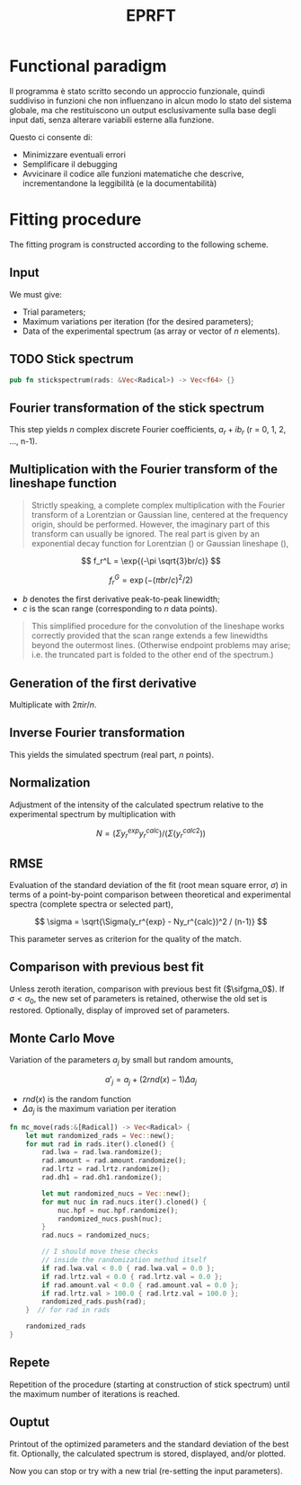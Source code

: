 #+title: EPRFT

# Convolution of the lineshape is achieved by means of the Fourier transform method.

* Functional paradigm
# Originariamente, la procedura di calcolo era concepita con un approccio imperativo e pensata per essere scritta attraverso una serie di routines e subroutines votate alla manipolazione di array.
Il programma è stato scritto secondo un approccio funzionale, quindi suddiviso in funzioni che non influenzano in alcun modo lo stato del sistema globale, ma che restituiscono un output esclusivamente sulla base degli input dati, senza alterare variabili esterne alla funzione.
# Parlare di lisp, del paradigma funzionale?

Questo ci consente di:
- Minimizzare eventuali errori
- Semplificare il debugging
- Avvicinare il codice alle funzioni matematiche che descrive, incrementandone la leggibilità (e la documentabilità)

# Peccato non sia ancora vero

* Fitting procedure
# By Burkhard Kirste
The fitting program is constructed according to the following scheme.

** Input
We must give:
- Trial parameters;
- Maximum variations per iteration (for the desired parameters);
- Data of the experimental spectrum (as array or vector of $n$ elements).

** TODO Stick spectrum
#+begin_src rust
pub fn stickspectrum(rads: &Vec<Radical>) -> Vec<f64> {}
#+end_src

** Fourier transformation of the stick spectrum
This step yields $n$ complex discrete Fourier coefficients, $a_r + ib_r$ (r = 0, 1, 2, ..., n-1).

** Multiplication with the Fourier transform of the lineshape function
#+begin_quote
Strictly speaking, a complete complex multiplication with the Fourier transform of a Lorentzian or Gaussian line, centered at the frequency origin, should be performed. However, the imaginary part of this transform can usually be ignored. The real part is given by an exponential decay function for Lorentzian () or Gaussian lineshape (),
#+end_quote

$$ f_r^L = \exp{(-\pi \sqrt{3}br/c)} $$

$$ f_r^G = \exp{(-(\pi br/c)^2/2)} $$

- $b$ denotes the first derivative peak-to-peak linewidth;
- $c$ is the scan range (corresponding to $n$ data points).

#+begin_quote
This simplified procedure for the convolution of the lineshape works correctly provided that the scan range extends a few linewidths beyond the outermost lines. (Otherwise endpoint problems may arise; i.e. the truncated part is folded to the other end of the spectrum.)
#+end_quote

** Generation of the first derivative
Multiplicate with $2 \pi ir/n$.

** Inverse Fourier transformation
This yields the simulated spectrum (real part, $n$ points).

** Normalization
Adjustment of the intensity of the calculated spectrum relative to the experimental spectrum by multiplication with

$$ N = (\Sigma y_r^{exp} y_r^{calc})/(\Sigma (y_r^{calc}^2)) $$

# Sarebbe comodo se restituissi il fattore di normalizzazione pure per il plotting. Potrei restituirlo come vettore, oppure potrei restituire direttamente lo spettro normalizzato.

** RMSE
Evaluation of the standard deviation of the fit (root mean square error, $\sigma$) in terms of a point-by-point comparison between theoretical and experimental spectra (complete spectra or selected part),

$$ \sigma = \sqrt{\Sigma(y_r^{exp} - Ny_r^{calc})^2 / (n-1)} $$

This parameter serves as criterion for the quality of the match.

** Comparison with previous best fit
Unless zeroth iteration, comparison with previous best fit ($\sifgma_0$). If $\sigma < \sigma_0$, the new set of parameters is retained, otherwise the old set is restored. Optionally, display of improved set of parameters.

** Monte Carlo Move
Variation of the parameters $a_j$ by small but random amounts,

$$ a'_j = a_j + (2 rnd(x) - 1) \Delta a_j$$

- $rnd(x)$ is the random function
- $\Delta a_j$ is the maximum variation per iteration

#+begin_src rust
fn mc_move(rads:&[Radical]) -> Vec<Radical> {
    let mut randomized_rads = Vec::new();
    for mut rad in rads.iter().cloned() {
        rad.lwa = rad.lwa.randomize();
        rad.amount = rad.amount.randomize();
        rad.lrtz = rad.lrtz.randomize();
        rad.dh1 = rad.dh1.randomize();

        let mut randomized_nucs = Vec::new();
        for mut nuc in rad.nucs.iter().cloned() {
            nuc.hpf = nuc.hpf.randomize();
            randomized_nucs.push(nuc);
        }
        rad.nucs = randomized_nucs;

        // I should move these checks
        // inside the randomization method itself
        if rad.lwa.val < 0.0 { rad.lwa.val = 0.0 };
        if rad.lrtz.val < 0.0 { rad.lrtz.val = 0.0 };
        if rad.amount.val < 0.0 { rad.amount.val = 0.0 };
        if rad.lrtz.val > 100.0 { rad.lrtz.val = 100.0 };
        randomized_rads.push(rad);
    }  // for rad in rads

    randomized_rads
}
#+end_src

** Repete
Repetition of the procedure (starting at construction of stick spectrum) until the maximum number of iterations is reached.

** Ouptut
Printout of the optimized parameters and the standard deviation of the best fit. Optionally, the calculated spectrum is stored, displayed, and/or plotted.

Now you can stop or try with a new trial (re-setting the input parameters).

